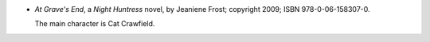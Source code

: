 .. title: Recent Reading: Jeaniene Frost
.. slug: jeaniene-frost_1
.. date: 2011-08-05 00:00:00 UTC-05:00
.. tags: recent reading,paranormal,modern,urban,vampires,romance
.. category: books/read/2011/08
.. link: 
.. description: 
.. type: text


.. role:: series(title-reference)
.. role:: character

* `At Grave's End`, a `Night Huntress`:series: novel, by Jeaniene
  Frost; copyright 2009; ISBN 978-0-06-158307-0.

  The main character is `Cat Crawfield`:character:.
